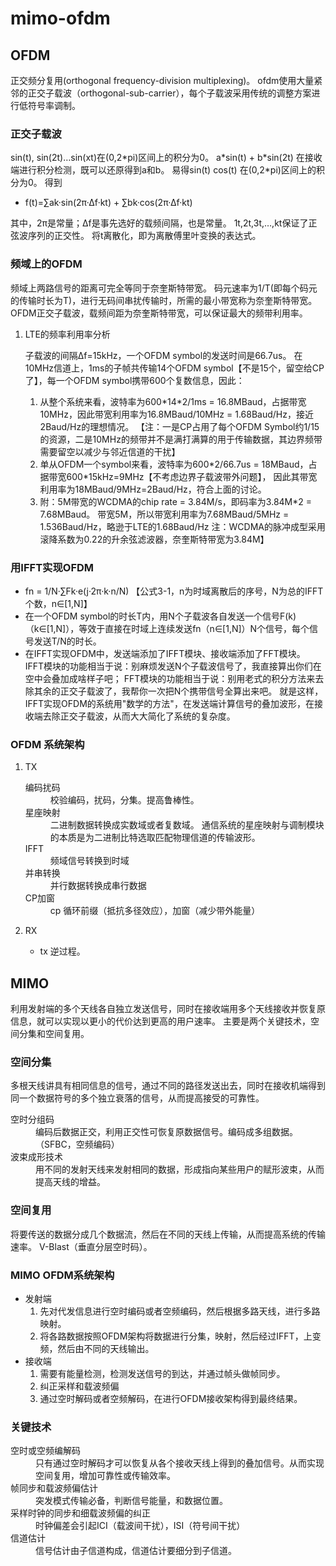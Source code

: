 
* mimo-ofdm 
** OFDM 
正交频分复用(orthogonal frequency-division multiplexing)。
ofdm使用大量紧邻的正交子载波（orthogonal-sub-carrier），每个子载波采用传统的调整方案进行低符号率调制。
*** 正交子载波
sin(t), sin(2t)...sin(xt)在(0,2*pi)区间上的积分为0。
a*sin(t) + b*sin(2t) 在接收端进行积分检测，既可以还原得到a和b。
易得sin(t) cos(t) 在(0,2*pi)区间上的积分为0。
得到 
- f(t)=∑ak·sin(2π·Δf·kt) + ∑bk·cos(2π·Δf·kt)
其中，2π是常量；Δf是事先选好的载频间隔，也是常量。
1t,2t,3t,...,kt保证了正弦波序列的正交性。
将t离散化，即为离散傅里叶变换的表达式。
*** 频域上的OFDM
频域上两路信号的距离可完全等同于奈奎斯特带宽。
码元速率为1/T(即每个码元的传输时长为T)，进行无码间串扰传输时，所需的最小带宽称为奈奎斯特带宽。
OFDM正交子载波，载频间距为奈奎斯特带宽，可以保证最大的频带利用率。
**** LTE的频率利用率分析
子载波的间隔Δf=15kHz，一个OFDM symbol的发送时间是66.7us。
在10MHz信道上，1ms的子帧共传输14个OFDM symbol【不是15个，留空给CP了】，每一个OFDM symbol携带600个复数信息，因此：
1) 从整个系统来看，波特率为600*14*2/1ms = 16.8MBaud，占据带宽10MHz，因此带宽利用率为16.8MBaud/10MHz = 1.68Baud/Hz，接近2Baud/Hz的理想情况。  
  【注：一是CP占用了每个OFDM Symbol约1/15的资源，二是10MHz的频带并不是满打满算的用于传输数据，其边界频带需要留空以减少与邻近信道的干扰】
2) 单从OFDM一个symbol来看，波特率为600*2/66.7us = 18MBaud，占据带宽600*15kHz=9MHz【不考虑边界子载波带外问题】，
   因此其带宽利用率为18MBaud/9MHz=2Baud/Hz，符合上面的讨论。
3) 附：5M带宽的WCDMA的chip rate = 3.84M/s，即码率为3.84M*2 = 7.68MBaud。
   带宽5M，所以带宽利用率为7.68MBaud/5MHz = 1.536Baud/Hz，略逊于LTE的1.68Baud/Hz
   注：WCDMA的脉冲成型采用滚降系数为0.22的升余弦滤波器，奈奎斯特带宽为3.84M】
*** 用IFFT实现OFDM
- fn = 1/N·∑Fk·e(j·2π·k·n/N) 
  【公式3-1，n为时域离散后的序号，N为总的IFFT个数，n∈[1,N]】
- 在一个OFDM symbol的时长T内，用N个子载波各自发送一个信号F(k)（k∈[1,N]），等效于直接在时域上连续发送fn（n∈[1,N]）N个信号，每个信号发送T/N的时长。
- 在IFFT实现OFDM中，发送端添加了IFFT模块、接收端添加了FFT模块。
  IFFT模块的功能相当于说：别麻烦发送N个子载波信号了，我直接算出你们在空中会叠加成啥样子吧；
  FFT模块的功能相当于说：别用老式的积分方法来去除其余的正交子载波了，我帮你一次把N个携带信号全算出来吧。
  就是这样，IFFT实现OFDM的系统用"数学的方法"，在发送端计算信号的叠加波形，在接收端去除正交子载波，从而大大简化了系统的复杂度。
*** OFDM 系统架构
**** TX
- 编码扰码 :: 校验编码，扰码，分集。提高鲁棒性。
- 星座映射 :: 二进制数据转换成实数域或者复数域。
          通信系统的星座映射与调制模块的本质是为二进制比特选取匹配物理信道的传输波形。
- IFFT     :: 频域信号转换到时域
- 并串转换 :: 并行数据转换成串行数据
- CP加窗   :: cp 循环前缀（抵抗多径效应），加窗（减少带外能量）
**** RX
- tx 逆过程。

** MIMO
利用发射端的多个天线各自独立发送信号，同时在接收端用多个天线接收并恢复原信息，就可以实现以更小的代价达到更高的用户速率。
主要是两个关键技术，空间分集和空间复用。
*** 空间分集
多根天线讲具有相同信息的信号，通过不同的路径发送出去，同时在接收机端得到同一个数据符号的多个独立衰落的信号，从而提高接受的可靠性。
- 空时分组码   :: 编码后数据正交，利用正交性可恢复原数据信号。编码成多组数据。（SFBC，空频编码）
- 波束成形技术 :: 用不同的发射天线来发射相同的数据，形成指向某些用户的赋形波束，从而提高天线的增益。
*** 空间复用
将要传送的数据分成几个数据流，然后在不同的天线上传输，从而提高系统的传输速率。
V-Blast（垂直分层空时码）。
*** MIMO OFDM系统架构
- 发射端
  1. 先对代发信息进行空时编码或者空频编码，然后根据多路天线，进行多路映射。
  2. 将各路数据按照OFDM架构将数据进行分集，映射，然后经过IFFT，上变频，然后由不同的天线输出。
- 接收端
  1. 需要有能量检测，检测发送信号的到达，并通过帧头做帧同步。
  2. 纠正采样和载波频偏
  3. 通过空时解码或者空频解码，在进行OFDM接收架构得到最终结果。
*** 关键技术
  - 空时或空频编解码 :: 只有通过空时解码才可以恢复从各个接收天线上得到的叠加信号。从而实现空间复用，增加可靠性或传输效率。
  - 帧同步和载波频偏估计 :: 突发模式传输必备，判断信号能量，和数据位置。
  - 采样时钟的同步和细载波频偏的纠正 :: 时钟偏差会引起ICI（载波间干扰），ISI（符号间干扰）
  - 信道估计 :: 信号估计由子信道构成，信道估计要细分到子信道。

     


